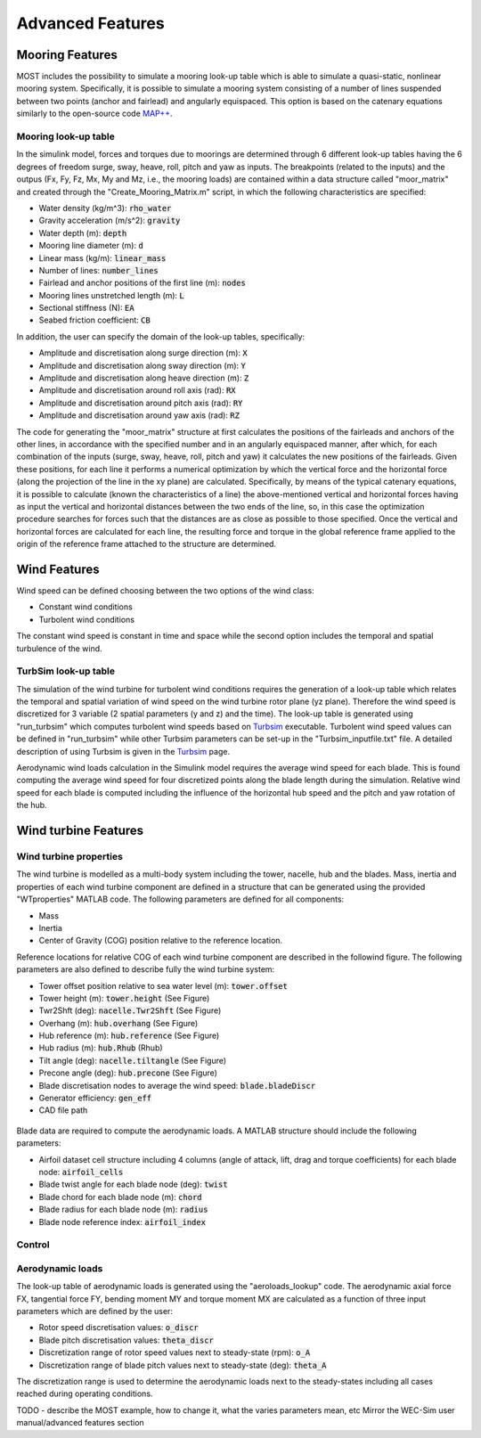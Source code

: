 .. _most-advanced_features:

Advanced Features
=================

Mooring Features
-------------------

MOST includes the possibility to simulate a mooring look-up table which is able to simulate a quasi-static, nonlinear mooring system. Specifically, it is possible
to simulate a mooring system consisting of a number of lines suspended between two points (anchor and fairlead) and angularly equispaced.
This option is based on the catenary equations similarly to the open-source code `MAP++ <https://map-plus-plus.readthedocs.io/en/latest/>`_. 


Mooring look-up table
^^^^^^^^^^^^^^^^^^^^^

In the simulink model, forces and torques due to moorings are determined through 6 different look-up tables having the 6 degrees of freedom surge, sway, heave, 
roll, pitch and yaw as inputs. The breakpoints (related to the inputs) and the outpus (Fx, Fy, Fz, Mx, My and Mz, i.e., the mooring loads) are contained within a 
data structure called "moor_matrix" and created through the "Create_Mooring_Matrix.m" script, in which the following characteristics are specified: 

* Water density (kg/m^3): :code:`rho_water`
* Gravity acceleration (m/s^2): :code:`gravity`
* Water depth (m): :code:`depth`
* Mooring line diameter (m): :code:`d` 
* Linear mass (kg/m): :code:`linear_mass` 
* Number of lines: :code:`number_lines`
* Fairlead and anchor positions of the first line (m): :code:`nodes`
* Mooring lines unstretched length (m): :code:`L` 
* Sectional stiffness (N): :code:`EA`   
* Seabed friction coefficient: :code:`CB`
 

In addition, the user can specify the domain of the look-up tables, specifically:

* Amplitude and discretisation along surge direction (m): :code:`X` 
* Amplitude and discretisation along sway direction (m): :code:`Y` 
* Amplitude and discretisation along heave direction (m): :code:`Z` 
* Amplitude and discretisation around roll axis (rad): :code:`RX` 
* Amplitude and discretisation around pitch axis (rad): :code:`RY` 
* Amplitude and discretisation around yaw axis (rad): :code:`RZ`  


The code for generating the "moor_matrix" structure at first calculates the positions of the fairleads and anchors of the other lines, 
in accordance with the specified number and in an angularly equispaced manner, after which, for each combination of the inputs (surge,
sway, heave, roll, pitch and yaw) it calculates the new positions of the fairleads. Given these positions, for each line it performs a
numerical optimization by which the vertical force and the horizontal force (along the projection of the line in the xy plane) are 
calculated. Specifically, by means of the typical catenary equations, it is possible to calculate (known the characteristics of a line) 
the above-mentioned vertical and horizontal forces having as input the vertical and horizontal distances between the two ends of the 
line, so, in this case the optimization procedure searches for forces such that the distances are as close as possible to those 
specified. Once the vertical and horizontal forces are calculated for each line, the resulting force and torque in the global reference 
frame applied to the origin of the reference frame attached to the structure are determined.


Wind Features
-------------------
Wind speed can be defined choosing between the two options of the wind class:

* Constant wind conditions
* Turbolent wind conditions

The constant wind speed is constant in time and space while the second option includes the temporal and spatial turbulence of the wind.

.. figure:: WindSpeedOptions.JPG
   :width: 50%

TurbSim look-up table
^^^^^^^^^^^^^^^
The simulation of the wind turbine for turbolent wind conditions requires the generation of a look-up table which relates the temporal 
and spatial variation of wind speed on the wind turbine rotor plane (yz plane). Therefore the wind speed is discretized for 3 variable (2 spatial parameters (y and z) and the time).
The look-up table is generated using "run_turbsim" which computes turbolent wind speeds based on `Turbsim <https://www.nrel.gov/wind/nwtc/turbsim.html>`_ executable. 
Turbolent wind speed values can be defined in "run_turbsim" while other Turbsim parameters can be set-up in the "Turbsim_inputfile.txt" file. A detailed description of using Turbsim 
is given in the `Turbsim <https://www.nrel.gov/wind/nwtc/turbsim.html>`_ page.

Aerodynamic wind loads calculation in the Simulink model requires the average wind speed for each blade. This is found computing the average wind speed for four discretized points along the blade length during the simulation. Relative wind speed for each blade is computed including the influence of the horizontal hub speed and the pitch and yaw rotation of the hub.

Wind turbine Features
-------------------
Wind turbine properties
^^^^^^^^^^^^^^^
The wind turbine is modelled as a multi-body system including the tower, nacelle, hub and the blades. 
Mass, inertia and properties of each wind turbine component are defined in a structure that can be generated using the provided "WTproperties" MATLAB code. The following parameters are 
defined for all components:

* Mass
* Inertia
* Center of Gravity (COG) position relative to the reference location.

Reference locations for relative COG of each wind turbine component are described in the followind figure. 
The following parameters are also defined to describe fully the wind turbine system:

* Tower offset position relative to sea water level (m): :code:`tower.offset`
* Tower height (m): :code:`tower.height` (See Figure)
* Twr2Shft (deg): :code:`nacelle.Twr2Shft` (See Figure)
* Overhang (m): :code:`hub.overhang` (See Figure)
* Hub reference (m): :code:`hub.reference` (See Figure)
* Hub radius (m): :code:`hub.Rhub` (Rhub) 
* Tilt angle (deg): :code:`nacelle.tiltangle` (See Figure)
* Precone angle (deg): :code:`hub.precone` (See Figure)
* Blade discretisation nodes to average the wind speed: :code:`blade.bladeDiscr`
* Generator efficiency: :code:`gen_eff`
* CAD file path

.. figure:: ReferenceScheme.png
   :width: 50%

Blade data are required to compute the aerodynamic loads. A MATLAB structure should include the following parameters:

* Airfoil dataset cell structure including 4 columns (angle of attack, lift, drag and torque coefficients) for each blade node: :code:`airfoil_cells`
* Blade twist angle for each blade node (deg): :code:`twist` 
* Blade chord for each blade node (m): :code:`chord` 
* Blade radius for each blade node (m): :code:`radius` 
* Blade node reference index: :code:`airfoil_index` 

Control
^^^^^^^^^^^^^^^



Aerodynamic loads
^^^^^^^^^^^^^^^
The look-up table of aerodynamic loads is generated using the "aeroloads_lookup" code. The aerodynamic axial force FX, tangential force FY, bending moment MY and 
torque moment MX are calculated as a function of three input parameters which are defined by the user:

* Rotor speed discretisation values: :code:`o_discr`
* Blade pitch discretisation values: :code:`theta_discr` 
* Discretization range of rotor speed values next to steady-state (rpm): :code:`o_A` 
* Discretization range of blade pitch values next to steady-state (deg): :code:`theta_A` 
The discretization range is used to determine the aerodynamic loads next to the steady-states including all cases reached during operating conditions. 

TODO - describe the MOST example, how to change it, what the varies parameters mean, etc
Mirror the WEC-Sim user manual/advanced features section
